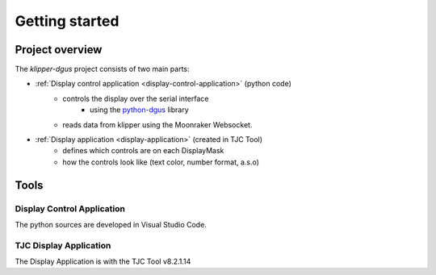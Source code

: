 .. _dev-getting-started:

***************
Getting started
***************

Project overview
================
The *klipper-dgus* project consists of two main parts:

* :ref:`Display control application <display-control-application>` (python code)
    * controls the display over the serial interface
        * using the `python-dgus <https://github.com/seho85/python-dgus>`_ library
    * reads data from klipper using the Moonraker Websocket.
* :ref:`Display application <display-application>` (created in TJC Tool)
    * defines which controls are on each DisplayMask
    * how the controls look like (text color, number format, a.s.o)

Tools
=====

Display Control Application
---------------------------

The python sources are developed in Visual Studio Code.


TJC Display Application
------------------------

The Display Application is with the TJC Tool v8.2.1.14